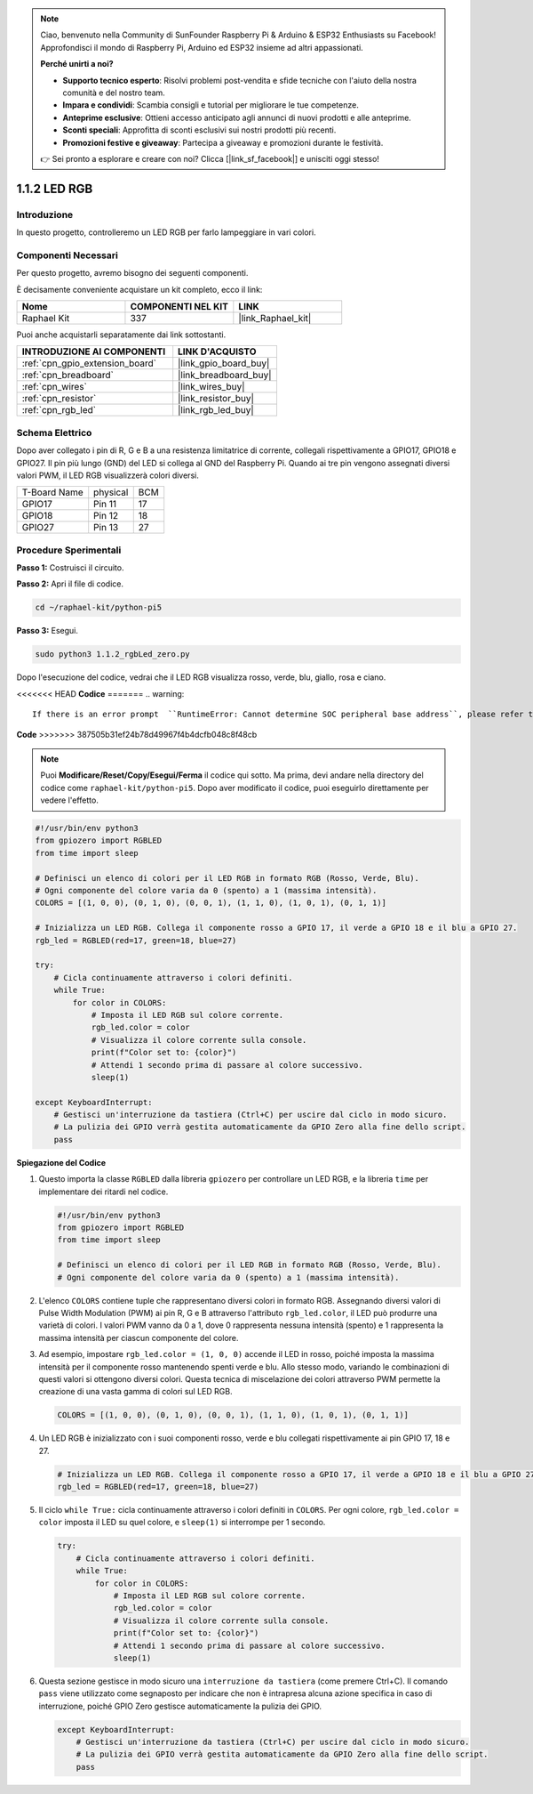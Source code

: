 .. note::

    Ciao, benvenuto nella Community di SunFounder Raspberry Pi & Arduino & ESP32 Enthusiasts su Facebook! Approfondisci il mondo di Raspberry Pi, Arduino ed ESP32 insieme ad altri appassionati.

    **Perché unirti a noi?**

    - **Supporto tecnico esperto**: Risolvi problemi post-vendita e sfide tecniche con l'aiuto della nostra comunità e del nostro team.
    - **Impara e condividi**: Scambia consigli e tutorial per migliorare le tue competenze.
    - **Anteprime esclusive**: Ottieni accesso anticipato agli annunci di nuovi prodotti e alle anteprime.
    - **Sconti speciali**: Approfitta di sconti esclusivi sui nostri prodotti più recenti.
    - **Promozioni festive e giveaway**: Partecipa a giveaway e promozioni durante le festività.

    👉 Sei pronto a esplorare e creare con noi? Clicca [|link_sf_facebook|] e unisciti oggi stesso!

.. _1.1.2_py_pi5:

1.1.2 LED RGB
=====================

Introduzione
--------------

In questo progetto, controlleremo un LED RGB per farlo lampeggiare in vari colori.

Componenti Necessari
-------------------------------

Per questo progetto, avremo bisogno dei seguenti componenti. 

.. image:: ../python_pi5/img/1.1.2_rgb_led_list.png
    :align: center

È decisamente conveniente acquistare un kit completo, ecco il link:

.. list-table::
    :widths: 20 20 20
    :header-rows: 1

    *   - Nome	
        - COMPONENTI NEL KIT
        - LINK
    *   - Raphael Kit
        - 337
        - |link_Raphael_kit|

Puoi anche acquistarli separatamente dai link sottostanti.

.. list-table::
    :widths: 30 20
    :header-rows: 1

    *   - INTRODUZIONE AI COMPONENTI
        - LINK D'ACQUISTO

    *   - :ref:`cpn_gpio_extension_board`
        - |link_gpio_board_buy|
    *   - :ref:`cpn_breadboard`
        - |link_breadboard_buy|
    *   - :ref:`cpn_wires`
        - |link_wires_buy|
    *   - :ref:`cpn_resistor`
        - |link_resistor_buy|
    *   - :ref:`cpn_rgb_led`
        - |link_rgb_led_buy|


Schema Elettrico
-----------------------

Dopo aver collegato i pin di R, G e B a una resistenza limitatrice di corrente, 
collegali rispettivamente a GPIO17, GPIO18 e GPIO27. Il pin più lungo (GND) del 
LED si collega al GND del Raspberry Pi. Quando ai tre pin vengono assegnati diversi 
valori PWM, il LED RGB visualizzerà colori diversi.

============ ======== ===
T-Board Name physical BCM
GPIO17       Pin 11   17
GPIO18       Pin 12   18
GPIO27       Pin 13   27
============ ======== ===

.. image:: ../python_pi5/img/1.1.2_rgb_led_schematic.png

Procedure Sperimentali
----------------------------

**Passo 1:** Costruisci il circuito.

.. image:: ../python_pi5/img/1.1.2_rgbLed_circuit.png

**Passo 2:** Apri il file di codice.

.. raw:: html

   <run></run>

.. code-block::

    cd ~/raphael-kit/python-pi5

**Passo 3:** Esegui.

.. raw:: html

   <run></run>

.. code-block::

    sudo python3 1.1.2_rgbLed_zero.py

Dopo l'esecuzione del codice, vedrai che il LED RGB visualizza rosso, verde, blu,
giallo, rosa e ciano.

<<<<<<< HEAD
**Codice**
=======
.. warning::

    If there is an error prompt  ``RuntimeError: Cannot determine SOC peripheral base address``, please refer to :ref:`faq_soc` 

**Code**
>>>>>>> 387505b31ef24b78d49967f4b4dcfb048c8f48cb

.. note::

    Puoi **Modificare/Reset/Copy/Esegui/Ferma** il codice qui sotto. Ma prima, devi andare nella directory del codice come ``raphael-kit/python-pi5``. Dopo aver modificato il codice, puoi eseguirlo direttamente per vedere l'effetto.

.. raw:: html

    <run></run>

.. code-block:: python

   #!/usr/bin/env python3
   from gpiozero import RGBLED
   from time import sleep

   # Definisci un elenco di colori per il LED RGB in formato RGB (Rosso, Verde, Blu).
   # Ogni componente del colore varia da 0 (spento) a 1 (massima intensità).
   COLORS = [(1, 0, 0), (0, 1, 0), (0, 0, 1), (1, 1, 0), (1, 0, 1), (0, 1, 1)]

   # Inizializza un LED RGB. Collega il componente rosso a GPIO 17, il verde a GPIO 18 e il blu a GPIO 27.
   rgb_led = RGBLED(red=17, green=18, blue=27)

   try:
       # Cicla continuamente attraverso i colori definiti.
       while True:
           for color in COLORS:
               # Imposta il LED RGB sul colore corrente.
               rgb_led.color = color
               # Visualizza il colore corrente sulla console.
               print(f"Color set to: {color}")
               # Attendi 1 secondo prima di passare al colore successivo.
               sleep(1)

   except KeyboardInterrupt:
       # Gestisci un'interruzione da tastiera (Ctrl+C) per uscire dal ciclo in modo sicuro.
       # La pulizia dei GPIO verrà gestita automaticamente da GPIO Zero alla fine dello script.
       pass


**Spiegazione del Codice**

#. Questo importa la classe ``RGBLED`` dalla libreria ``gpiozero`` per controllare un LED RGB, e la libreria ``time`` per implementare dei ritardi nel codice.

   .. code-block:: python

       #!/usr/bin/env python3
       from gpiozero import RGBLED
       from time import sleep

       # Definisci un elenco di colori per il LED RGB in formato RGB (Rosso, Verde, Blu).
       # Ogni componente del colore varia da 0 (spento) a 1 (massima intensità).

#. L'elenco ``COLORS`` contiene tuple che rappresentano diversi colori in formato RGB. Assegnando diversi valori di Pulse Width Modulation (PWM) ai pin R, G e B attraverso l'attributo ``rgb_led.color``, il LED può produrre una varietà di colori. I valori PWM vanno da 0 a 1, dove 0 rappresenta nessuna intensità (spento) e 1 rappresenta la massima intensità per ciascun componente del colore.
#. Ad esempio, impostare ``rgb_led.color = (1, 0, 0)`` accende il LED in rosso, poiché imposta la massima intensità per il componente rosso mantenendo spenti verde e blu. Allo stesso modo, variando le combinazioni di questi valori si ottengono diversi colori. Questa tecnica di miscelazione dei colori attraverso PWM permette la creazione di una vasta gamma di colori sul LED RGB.

   .. code-block:: python    
       
       COLORS = [(1, 0, 0), (0, 1, 0), (0, 0, 1), (1, 1, 0), (1, 0, 1), (0, 1, 1)]

#. Un LED RGB è inizializzato con i suoi componenti rosso, verde e blu collegati rispettivamente ai pin GPIO 17, 18 e 27.

   .. code-block:: python

       # Inizializza un LED RGB. Collega il componente rosso a GPIO 17, il verde a GPIO 18 e il blu a GPIO 27.
       rgb_led = RGBLED(red=17, green=18, blue=27)

#. Il ciclo ``while True:`` cicla continuamente attraverso i colori definiti in ``COLORS``. Per ogni colore, ``rgb_led.color = color`` imposta il LED su quel colore, e ``sleep(1)`` si interrompe per 1 secondo.

   .. code-block:: python

       try:
           # Cicla continuamente attraverso i colori definiti.
           while True:
               for color in COLORS:
                   # Imposta il LED RGB sul colore corrente.
                   rgb_led.color = color
                   # Visualizza il colore corrente sulla console.
                   print(f"Color set to: {color}")
                   # Attendi 1 secondo prima di passare al colore successivo.
                   sleep(1)

#. Questa sezione gestisce in modo sicuro una ``interruzione da tastiera`` (come premere Ctrl+C). Il comando ``pass`` viene utilizzato come segnaposto per indicare che non è intrapresa alcuna azione specifica in caso di interruzione, poiché GPIO Zero gestisce automaticamente la pulizia dei GPIO.

   .. code-block:: python

       except KeyboardInterrupt:
           # Gestisci un'interruzione da tastiera (Ctrl+C) per uscire dal ciclo in modo sicuro.
           # La pulizia dei GPIO verrà gestita automaticamente da GPIO Zero alla fine dello script.
           pass


